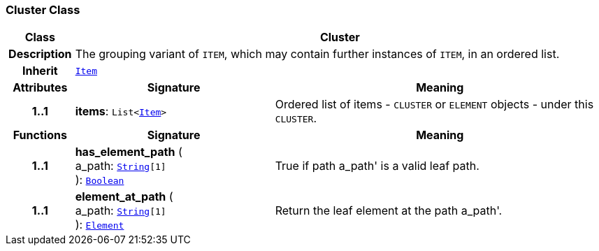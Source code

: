 === Cluster Class

[cols="^1,3,5"]
|===
h|*Class*
2+^h|*Cluster*

h|*Description*
2+a|The grouping variant of `ITEM`, which may contain further instances of `ITEM`, in an ordered list.

h|*Inherit*
2+|`<<_item_class,Item>>`

h|*Attributes*
^h|*Signature*
^h|*Meaning*

h|*1..1*
|*items*: `List<<<_item_class,Item>>>`
a|Ordered list of items - `CLUSTER` or `ELEMENT` objects - under this `CLUSTER`.
h|*Functions*
^h|*Signature*
^h|*Meaning*

h|*1..1*
|*has_element_path* ( +
a_path: `link:/releases/BASE/{base_release}/foundation_types.html#_string_class[String^][1]` +
): `link:/releases/BASE/{base_release}/foundation_types.html#_boolean_class[Boolean^]`
a|True if path  a_path' is a valid leaf path.

h|*1..1*
|*element_at_path* ( +
a_path: `link:/releases/BASE/{base_release}/foundation_types.html#_string_class[String^][1]` +
): `<<_element_class,Element>>`
a|Return the leaf element at the path  a_path'.
|===
